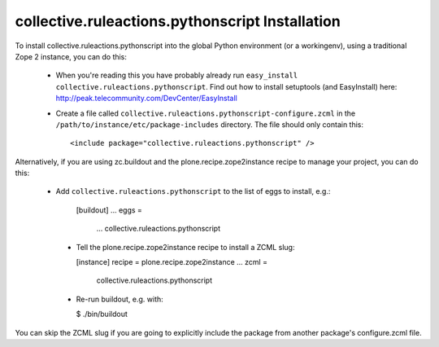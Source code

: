 collective.ruleactions.pythonscript Installation
=======================

To install collective.ruleactions.pythonscript into the global Python environment (or a workingenv),
using a traditional Zope 2 instance, you can do this:

 * When you're reading this you have probably already run 
   ``easy_install collective.ruleactions.pythonscript``. Find out how to install setuptools
   (and EasyInstall) here:
   http://peak.telecommunity.com/DevCenter/EasyInstall

 * Create a file called ``collective.ruleactions.pythonscript-configure.zcml`` in the
   ``/path/to/instance/etc/package-includes`` directory.  The file
   should only contain this::

       <include package="collective.ruleactions.pythonscript" />


Alternatively, if you are using zc.buildout and the plone.recipe.zope2instance
recipe to manage your project, you can do this:

 * Add ``collective.ruleactions.pythonscript`` to the list of eggs to install, e.g.:
 
    [buildout]
    ...
    eggs =
        ...
        collective.ruleactions.pythonscript
        
  * Tell the plone.recipe.zope2instance recipe to install a ZCML slug:
  
    [instance]
    recipe = plone.recipe.zope2instance
    ...
    zcml =
        collective.ruleactions.pythonscript
        
  * Re-run buildout, e.g. with:
  
    $ ./bin/buildout
        
You can skip the ZCML slug if you are going to explicitly include the package
from another package's configure.zcml file.
